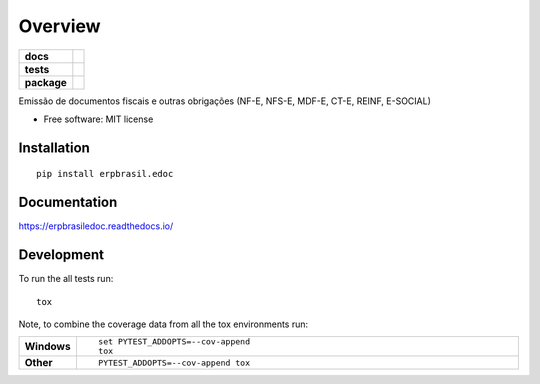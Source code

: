 ========
Overview
========

.. start-badges

.. list-table::
    :stub-columns: 1

    * - docs
      - |docs|
    * - tests
      - | |travis| |appveyor| |requires|
        | |codecov|
    * - package
      - | |version| |wheel| |supported-versions| |supported-implementations|
        | |commits-since|
.. |docs| image:: https://readthedocs.org/projects/erpbrasil.edoc/badge/?style=flat
    :target: https://readthedocs.org/projects/erpbrasiledoc
    :alt: Documentation Status

.. |travis| image:: https://api.travis-ci.org/erpbrasil/erpbrasil.edoc.svg?branch=master
    :alt: Travis-CI Build Status
    :target: https://travis-ci.org/erpbrasil/erpbrasil.edoc

.. |appveyor| image:: https://ci.appveyor.com/api/projects/status/github/erpbrasil/erpbrasil.edoc?branch=master&svg=true
    :alt: AppVeyor Build Status
    :target: https://ci.appveyor.com/project/erpbrasil/erpbrasil.edoc

.. |requires| image:: https://requires.io/github/erpbrasil/erpbrasil.edoc/requirements.svg?branch=master
    :alt: Requirements Status
    :target: https://requires.io/github/erpbrasil/erpbrasil.edoc/requirements/?branch=master

.. |codecov| image:: https://codecov.io/github/erpbrasil/erpbrasil.edoc/coverage.svg?branch=master
    :alt: Coverage Status
    :target: https://codecov.io/github/erpbrasil/erpbrasil.edoc

.. |version| image:: https://img.shields.io/pypi/v/erpbrasil.edoc.svg
    :alt: PyPI Package latest release
    :target: https://pypi.org/project/erpbrasil.edoc

.. |commits-since| image:: https://img.shields.io/github/commits-since/erpbrasil/erpbrasil.edoc/v0.0.0.svg
    :alt: Commits since latest release
    :target: https://github.com/erpbrasil/erpbrasil.edoc/compare/v0.0.0...master

.. |wheel| image:: https://img.shields.io/pypi/wheel/erpbrasil.edoc.svg
    :alt: PyPI Wheel
    :target: https://pypi.org/project/erpbrasil.edoc

.. |supported-versions| image:: https://img.shields.io/pypi/pyversions/erpbrasil.edoc.svg
    :alt: Supported versions
    :target: https://pypi.org/project/erpbrasil.edoc

.. |supported-implementations| image:: https://img.shields.io/pypi/implementation/erpbrasil.edoc.svg
    :alt: Supported implementations
    :target: https://pypi.org/project/erpbrasil.edoc


.. end-badges

Emissão de documentos fiscais e outras obrigações (NF-E, NFS-E, MDF-E, CT-E, REINF, E-SOCIAL)

* Free software: MIT license

Installation
============

::

    pip install erpbrasil.edoc

Documentation
=============


https://erpbrasiledoc.readthedocs.io/


Development
===========

To run the all tests run::

    tox

Note, to combine the coverage data from all the tox environments run:

.. list-table::
    :widths: 10 90
    :stub-columns: 1

    - - Windows
      - ::

            set PYTEST_ADDOPTS=--cov-append
            tox

    - - Other
      - ::

            PYTEST_ADDOPTS=--cov-append tox
